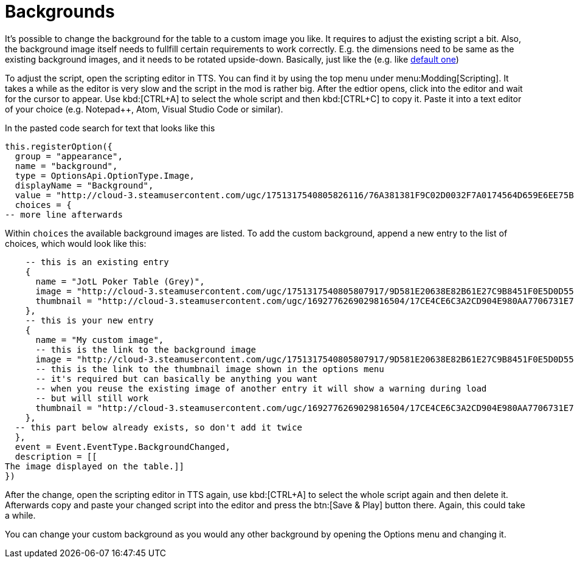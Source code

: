 = Backgrounds

It's possible to change the background for the table to a custom image you like.
It requires to adjust the existing script a bit.
Also, the background image itself needs to fullfill certain requirements to work correctly.
E.g. the dimensions need to be same as the existing background images, and it needs to be rotated upside-down.
Basically, just like the (e.g. like http://cloud-3.steamusercontent.com/ugc/1751317540805826116/76A381381F9C02D0032F7A0174564D659E6EE75B/[default one])

To adjust the script, open the scripting editor in TTS.
You can find it by using the top menu under menu:Modding[Scripting].
It takes a while as the editor is very slow and the script in the mod is rather big.
After the edtior opens, click into the editor and wait for the cursor to appear.
Use kbd:[CTRL+A] to select the whole script and then kbd:[CTRL+C] to copy it.
Paste it into a text editor of your choice (e.g. Notepad++, Atom, Visual Studio Code or similar).

In the pasted code search for text that looks like this

[source,lua]
----
this.registerOption({
  group = "appearance",
  name = "background",
  type = OptionsApi.OptionType.Image,
  displayName = "Background",
  value = "http://cloud-3.steamusercontent.com/ugc/1751317540805826116/76A381381F9C02D0032F7A0174564D659E6EE75B/",
  choices = {
-- more line afterwards
----

Within `choices` the available background images are listed.
To add the custom background, append a new entry to the list of choices, which would look like this:

[source,lua]
----
    -- this is an existing entry
    {
      name = "JotL Poker Table (Grey)",
      image = "http://cloud-3.steamusercontent.com/ugc/1751317540805807917/9D581E20638E82B61E27C9B8451F0E5D0D55437A/",
      thumbnail = "http://cloud-3.steamusercontent.com/ugc/1692776269029816504/17CE4CE6C3A2CD904E980AA7706731E72E34E3B6/",
    },
    -- this is your new entry
    {
      name = "My custom image",
      -- this is the link to the background image
      image = "http://cloud-3.steamusercontent.com/ugc/1751317540805807917/9D581E20638E82B61E27C9B8451F0E5D0D55437A/",
      -- this is the link to the thumbnail image shown in the options menu
      -- it's required but can basically be anything you want
      -- when you reuse the existing image of another entry it will show a warning during load
      -- but will still work
      thumbnail = "http://cloud-3.steamusercontent.com/ugc/1692776269029816504/17CE4CE6C3A2CD904E980AA7706731E72E34E3B6/",
    },
  -- this part below already exists, so don't add it twice
  },
  event = Event.EventType.BackgroundChanged,
  description = [[
The image displayed on the table.]]
})
----

After the change, open the scripting editor in TTS again, use kbd:[CTRL+A] to select the whole script again and then delete it.
Afterwards copy and paste your changed script into the editor and press the btn:[Save & Play] button there.
Again, this could take a while.

You can change your custom background as you would any other background by opening the Options menu and changing it.